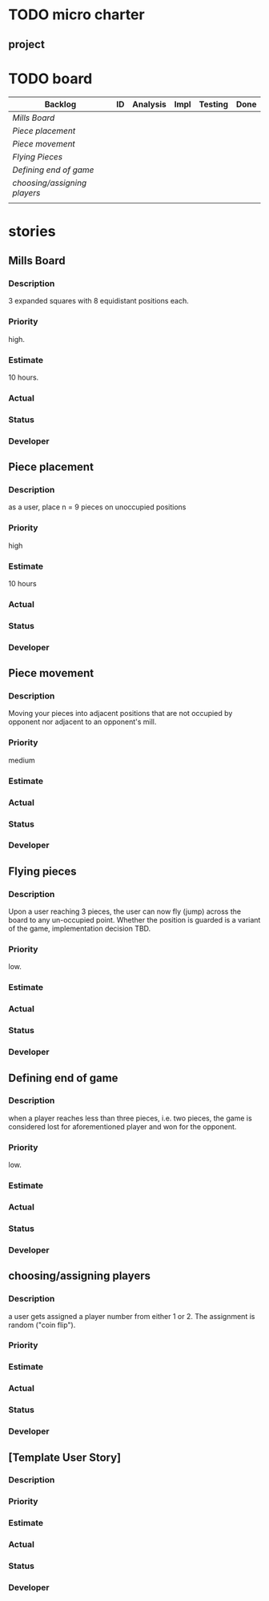 * TODO micro charter
** project
* TODO board
  | Backlog                    | ID | Analysis | Impl | Testing | Done |
  |----------------------------+----+----------+------+---------+------|
  | [[Mills Board]]                |    |          |      |         |      |
  | [[Piece placement]]            |    |          |      |         |      |
  | [[Piece movement]]             |    |          |      |         |      |
  | [[Flying Pieces]]              |    |          |      |         |      |
  | [[Defining end of game]]       |    |          |      |         |      |
  | [[choosing/assigning players]] |    |          |      |         |      |
  |                            |    |          |      |         |      |
* stories
** Mills Board
   :PROPERTIES:
   :story_id: 1
   :END:
*** Description
    3 expanded squares with 8 equidistant positions each.
*** Priority
    high.
*** Estimate
    10 hours.
*** Actual
*** Status
*** Developer
** Piece placement
*** Description
    as a user, place n = 9 pieces on unoccupied positions
*** Priority
    high
*** Estimate
    10 hours
*** Actual
*** Status
*** Developer
** Piece movement
*** Description
    Moving your pieces into adjacent positions that are not occupied by
    opponent nor adjacent to an opponent's mill.
*** Priority
    medium
*** Estimate
*** Actual
*** Status
*** Developer
** Flying pieces
*** Description
    Upon a user reaching 3 pieces, the user can now fly (jump) across the board
    to any un-occupied point. Whether the position is guarded is a variant of
    the game, implementation decision TBD.
*** Priority
    low.
*** Estimate
*** Actual
*** Status
*** Developer
** Defining end of game
*** Description
    when a player reaches less than three pieces, i.e. two pieces, the game is
    considered lost for aforementioned player and won for the opponent.
*** Priority
    low.
*** Estimate
*** Actual
*** Status
*** Developer
** choosing/assigning players
*** Description
    a user gets assigned a player number from either 1 or 2. The assignment is
    random ("coin flip").
*** Priority
*** Estimate
*** Actual
*** Status
*** Developer
** [Template User Story]
*** Description
*** Priority
*** Estimate
*** Actual
*** Status
*** Developer
